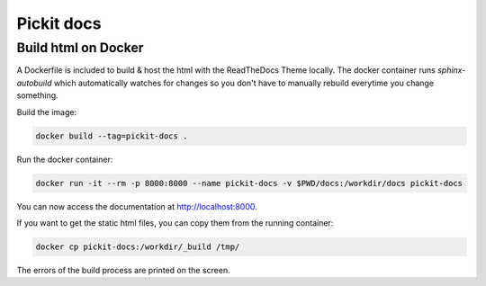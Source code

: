 Pickit docs
============

Build html on Docker
--------------------
A Dockerfile is included to build & host the html with the ReadTheDocs Theme locally.
The docker container runs `sphinx-autobuild` which automatically watches for changes
so you don't have to manually rebuild everytime you change something.

Build the image:

.. code-block:: bash

    docker build --tag=pickit-docs .

Run the docker container:

.. code-block:: bash

    docker run -it --rm -p 8000:8000 --name pickit-docs -v $PWD/docs:/workdir/docs pickit-docs

You can now access the documentation at http://localhost:8000.

If you want to get the static html files, you can copy them from the running container:

.. code-block:: bash

    docker cp pickit-docs:/workdir/_build /tmp/

The errors of the build process are printed on the screen.
